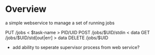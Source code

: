* Overview

  a simple webservice to manage a set of running jobs

  PUT /jobs < $task-name > PID/UID
  POST /jobs/$UID/stdin < data
  GET /jobs/$UID/std[out|err] > data
  DELETE /jobs/$UID 

  - add ability to seperate supervisor process from web service?
